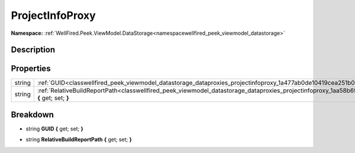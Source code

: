 .. _classwellfired_peek_viewmodel_datastorage_dataproxies_projectinfoproxy:

ProjectInfoProxy
=================

**Namespace:** :ref:`WellFired.Peek.ViewModel.DataStorage<namespacewellfired_peek_viewmodel_datastorage>`

Description
------------



Properties
-----------

+-------------+------------------------------------------------------------------------------------------------------------------------------------------------------------------+
|string       |:ref:`GUID<classwellfired_peek_viewmodel_datastorage_dataproxies_projectinfoproxy_1a477ab0de10419cea251b0dad93ba4de7>` **{** get; set; **}**                      |
+-------------+------------------------------------------------------------------------------------------------------------------------------------------------------------------+
|string       |:ref:`RelativeBuildReportPath<classwellfired_peek_viewmodel_datastorage_dataproxies_projectinfoproxy_1aa58b69bef253a4ec1c5359c29ca97969>` **{** get; set; **}**   |
+-------------+------------------------------------------------------------------------------------------------------------------------------------------------------------------+

Breakdown
----------

.. _classwellfired_peek_viewmodel_datastorage_dataproxies_projectinfoproxy_1a477ab0de10419cea251b0dad93ba4de7:

- string **GUID** **{** get; set; **}**

.. _classwellfired_peek_viewmodel_datastorage_dataproxies_projectinfoproxy_1aa58b69bef253a4ec1c5359c29ca97969:

- string **RelativeBuildReportPath** **{** get; set; **}**

